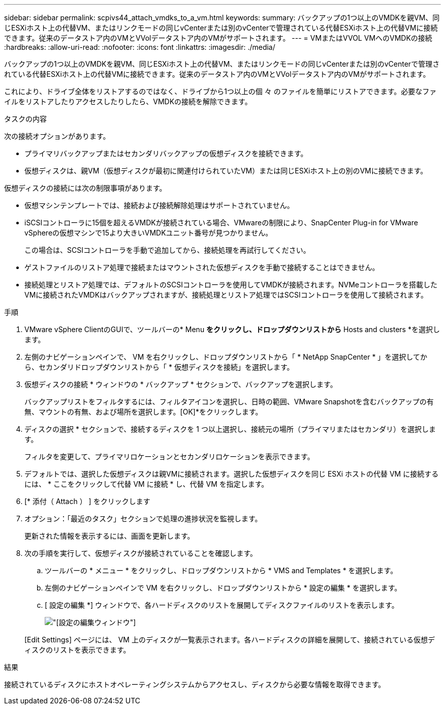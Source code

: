 ---
sidebar: sidebar 
permalink: scpivs44_attach_vmdks_to_a_vm.html 
keywords:  
summary: バックアップの1つ以上のVMDKを親VM、同じESXiホスト上の代替VM、またはリンクモードの同じvCenterまたは別のvCenterで管理されている代替ESXiホスト上の代替VMに接続できます。従来のデータストア内のVMとVVolデータストア内のVMがサポートされます。 
---
= VMまたはVVOL VMへのVMDKの接続
:hardbreaks:
:allow-uri-read: 
:nofooter: 
:icons: font
:linkattrs: 
:imagesdir: ./media/


[role="lead"]
バックアップの1つ以上のVMDKを親VM、同じESXiホスト上の代替VM、またはリンクモードの同じvCenterまたは別のvCenterで管理されている代替ESXiホスト上の代替VMに接続できます。従来のデータストア内のVMとVVolデータストア内のVMがサポートされます。

これにより、ドライブ全体をリストアするのではなく、ドライブから1つ以上の個 々 のファイルを簡単にリストアできます。必要なファイルをリストアしたりアクセスしたりしたら、VMDKの接続を解除できます。

.タスクの内容
次の接続オプションがあります。

* プライマリバックアップまたはセカンダリバックアップの仮想ディスクを接続できます。
* 仮想ディスクは、親VM（仮想ディスクが最初に関連付けられていたVM）または同じESXiホスト上の別のVMに接続できます。


仮想ディスクの接続には次の制限事項があります。

* 仮想マシンテンプレートでは、接続および接続解除処理はサポートされていません。
* iSCSIコントローラに15個を超えるVMDKが接続されている場合、VMwareの制限により、SnapCenter Plug-in for VMware vSphereの仮想マシンで15より大きいVMDKユニット番号が見つかりません。
+
この場合は、SCSIコントローラを手動で追加してから、接続処理を再試行してください。

* ゲストファイルのリストア処理で接続またはマウントされた仮想ディスクを手動で接続することはできません。
* 接続処理とリストア処理では、デフォルトのSCSIコントローラを使用してVMDKが接続されます。NVMeコントローラを搭載したVMに接続されたVMDKはバックアップされますが、接続処理とリストア処理ではSCSIコントローラを使用して接続されます。


.手順
. VMware vSphere ClientのGUIで、ツールバーの* Menu *をクリックし、ドロップダウンリストから* Hosts and clusters *を選択します。
. 左側のナビゲーションペインで、 VM を右クリックし、ドロップダウンリストから「 * NetApp SnapCenter * 」を選択してから、セカンダリドロップダウンリストから「 * 仮想ディスクを接続」を選択します。
. 仮想ディスクの接続 * ウィンドウの * バックアップ * セクションで、バックアップを選択します。
+
バックアップリストをフィルタするには、フィルタアイコンを選択し、日時の範囲、VMware Snapshotを含むバックアップの有無、マウントの有無、および場所を選択します。[OK]*をクリックします。

. ディスクの選択 * セクションで、接続するディスクを 1 つ以上選択し、接続元の場所（プライマリまたはセカンダリ）を選択します。
+
フィルタを変更して、プライマリロケーションとセカンダリロケーションを表示できます。

. デフォルトでは、選択した仮想ディスクは親VMに接続されます。選択した仮想ディスクを同じ ESXi ホストの代替 VM に接続するには、 * ここをクリックして代替 VM に接続 * し、代替 VM を指定します。
. [* 添付（ Attach ） ] をクリックします
. オプション：「最近のタスク」セクションで処理の進捗状況を監視します。
+
更新された情報を表示するには、画面を更新します。

. 次の手順を実行して、仮想ディスクが接続されていることを確認します。
+
.. ツールバーの * メニュー * をクリックし、ドロップダウンリストから * VMS and Templates * を選択します。
.. 左側のナビゲーションペインで VM を右クリックし、ドロップダウンリストから * 設定の編集 * を選択します。
.. [ 設定の編集 *] ウィンドウで、各ハードディスクのリストを展開してディスクファイルのリストを表示します。
+
image:scpivs44_image23.png["[設定の編集]ウィンドウ"]

+
[Edit Settings] ページには、 VM 上のディスクが一覧表示されます。各ハードディスクの詳細を展開して、接続されている仮想ディスクのリストを表示できます。





.結果
接続されているディスクにホストオペレーティングシステムからアクセスし、ディスクから必要な情報を取得できます。
